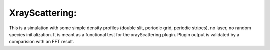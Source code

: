 XrayScattering:
===============
This is a simulation with some simple density profiles (double slit, periodic grid, periodic stripes), no laser, no random species initialization.
It is meant as a functional test for the xrayScattering plugin.
Plugin output is validated by a comparision with an FFT result.

.. sectionauthor:: Pawel Ordyna <p.ordyna (at) hzdr.de>
